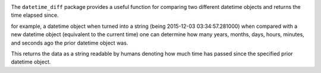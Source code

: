 .. image:: https://travis-ci.org/AraHaan/datetime_diff.svg?branch=master
  :target: https://travis-ci.org/AraHaan/datetime_diff
.. image:: https://ci.appveyor.com/api/projects/status/vaxfcmgq0uusrkd4?svg=true
  :target: https://ci.appveyor.com/project/AraHaan/datetime-diff
.. image:: https://codecov.io/gh/AraHaan/datetime_diff/branch/master/graph/badge.svg
  :target: https://codecov.io/gh/AraHaan/datetime_diff
.. image:: https://img.shields.io/pypi/v/datetime_diff.svg
   :target: https://pypi.python.org/pypi/datetime_diff/
.. image:: https://img.shields.io/pypi/dm/datetime_diff.svg
   :target: https://pypi.python.org/pypi/datetime_diff/
.. image:: https://img.shields.io/pypi/pyversions/datetime_diff.svg
   :target: https://pypi.python.org/pypi/datetime_diff/

The ``datetime_diff`` package provides a useful function for comparing
two different datetime objects and returns the time elapsed since.

for example, a datetime object when turned into a string (being
2015-12-03 03:34:57.281000) when compared with a new datetime object
(equivalent to the current time) one can determine how many years,
months, days, hours, minutes, and seconds ago the prior datetime object
was.

This returns the data as a string readable by humans denoting how much
time has passed since the specified prior datetime object.

